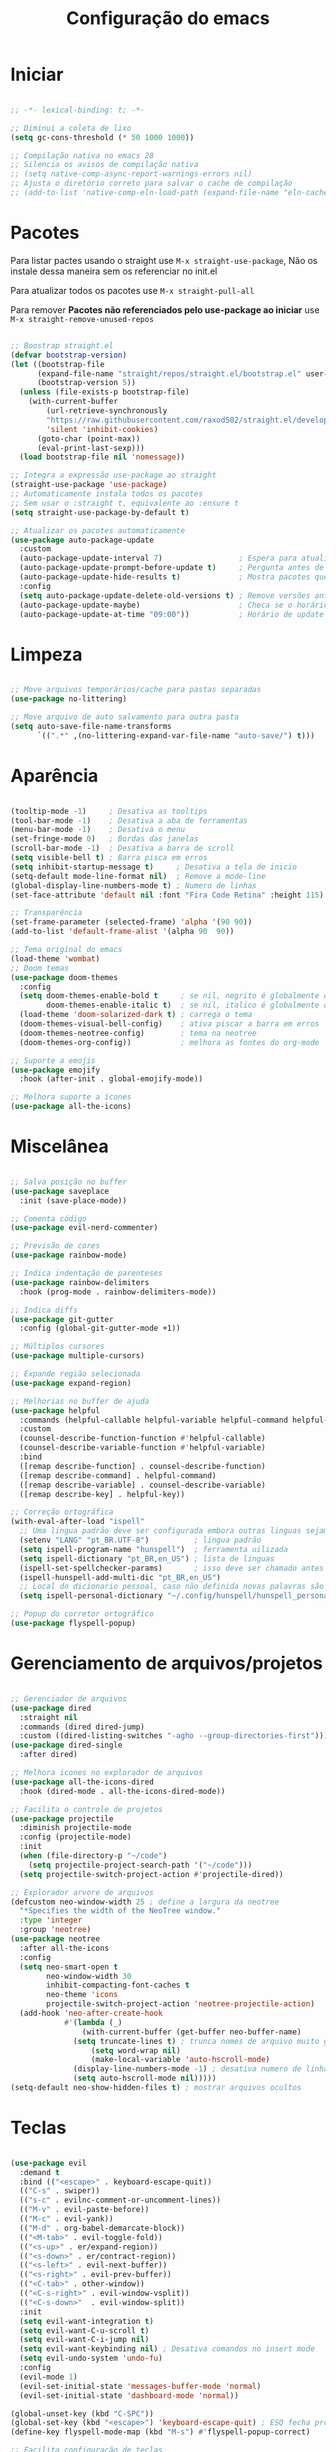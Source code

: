 #+title: Configuração do emacs
#+PROPERTY: header-args:emacs-lisp :tangle ./init.el
#+STARTUP: content

* Iniciar
#+begin_src emacs-lisp

;; -*- lexical-binding: t; -*-

;; Diminui a coleta de lixo
(setq gc-cons-threshold (* 50 1000 1000))

;; Compilação nativa no emacs 28
;; Silencia os avisos de compilação nativa
;; (setq native-comp-async-report-warnings-errors nil)
;; Ajusta o diretório correto para salvar o cache de compilação
;; (add-to-list 'native-comp-eln-load-path (expand-file-name "eln-cache/" user-emacs-directory))

#+end_src
* Pacotes

Para listar pactes usando o straight use =M-x straight-use-package=, Não os instale dessa maneira sem os referenciar no init.el

Para atualizar todos os pacotes use =M-x straight-pull-all=

Para remover *Pacotes não referenciados pelo use-package ao iniciar* use =M-x straight-remove-unused-repos=

#+begin_src emacs-lisp

;; Boostrap straight.el
(defvar bootstrap-version)
(let ((bootstrap-file
      (expand-file-name "straight/repos/straight.el/bootstrap.el" user-emacs-directory))
      (bootstrap-version 5))
  (unless (file-exists-p bootstrap-file)
    (with-current-buffer
        (url-retrieve-synchronously
        "https://raw.githubusercontent.com/raxod502/straight.el/develop/install.el"
        'silent 'inhibit-cookies)
      (goto-char (point-max))
      (eval-print-last-sexp)))
  (load bootstrap-file nil 'nomessage))

;; Integra a expressão use-package ao straight
(straight-use-package 'use-package)
;; Automaticamente instala todos os pacotes
;; Sem usar o :straight t, equivalente ao :ensure t
(setq straight-use-package-by-default t)

;; Atualizar os pacotes automaticamente
(use-package auto-package-update
  :custom
  (auto-package-update-interval 7)                 ; Espera para atualizar pacotes (em dias)
  (auto-package-update-prompt-before-update t)     ; Pergunta antes de atualizar
  (auto-package-update-hide-results t)             ; Mostra pacotes que foram atualizados
  :config
  (setq auto-package-update-delete-old-versions t) ; Remove versões antigas
  (auto-package-update-maybe)                      ; Checa se o horário de update passou e atualiza
  (auto-package-update-at-time "09:00"))           ; Horário de update

#+end_src
* Limpeza
#+begin_src emacs-lisp

;; Move arquivos temporários/cache para pastas separadas
(use-package no-littering)

;; Move arquivo de auto salvamento para outra pasta
(setq auto-save-file-name-transforms
      `((".*" ,(no-littering-expand-var-file-name "auto-save/") t)))

#+end_src
* Aparência
#+begin_src emacs-lisp

(tooltip-mode -1)     ; Desativa as tooltips
(tool-bar-mode -1)    ; Desativa a aba de ferramentas
(menu-bar-mode -1)    ; Desativa o menu
(set-fringe-mode 0)   ; Bordas das janelas
(scroll-bar-mode -1)  ; Desativa a barra de scroll
(setq visible-bell t) ; Barra pisca em erros
(setq inhibit-startup-message t)     ; Desativa a tela de inicio
(setq-default mode-line-format nil)  ; Remove a mode-line
(global-display-line-numbers-mode t) ; Numero de linhas
(set-face-attribute 'default nil :font "Fira Code Retina" :height 115) ; Fonte

;; Transparência
(set-frame-parameter (selected-frame) 'alpha '(90 90))
(add-to-list 'default-frame-alist '(alpha 90  90))

;; Tema original do emacs
(load-theme 'wombat)
;; Doom temas
(use-package doom-themes
  :config
  (setq doom-themes-enable-bold t     ; se nil, negrito é globalmente desativado
        doom-themes-enable-italic t)  ; se nil, italico é globalmente desativado
  (load-theme 'doom-solarized-dark t) ; carrega o tema
  (doom-themes-visual-bell-config)    ; ativa piscar a barra em erros
  (doom-themes-neotree-config)        ; tema na neotree
  (doom-themes-org-config))           ; melhora as fontes do org-mode

;; Suporte a emojis
(use-package emojify
  :hook (after-init . global-emojify-mode))

;; Melhora suporte a ícones
(use-package all-the-icons)

#+end_src
* Miscelânea
#+begin_src emacs-lisp

;; Salva posição no buffer
(use-package saveplace
  :init (save-place-mode))

;; Comenta código
(use-package evil-nerd-commenter)

;; Previsão de cores
(use-package rainbow-mode)

;; Indica indentação de parenteses
(use-package rainbow-delimiters
  :hook (prog-mode . rainbow-delimiters-mode))

;; Indica diffs
(use-package git-gutter
  :config (global-git-gutter-mode +1))

;; Múltiplos cursores
(use-package multiple-cursors)

;; Expande região selecionada
(use-package expand-region)

;; Melhorias no buffer de ajuda
(use-package helpful
  :commands (helpful-callable helpful-variable helpful-command helpful-key)
  :custom
  (counsel-describe-function-function #'helpful-callable)
  (counsel-describe-variable-function #'helpful-variable)
  :bind
  ([remap describe-function] . counsel-describe-function)
  ([remap describe-command] . helpful-command)
  ([remap describe-variable] . counsel-describe-variable)
  ([remap describe-key] . helpful-key))

;; Correção ortográfica
(with-eval-after-load "ispell"
  ;; Uma lingua padrão deve ser configurada embora outras linguas sejam adicionadas mais abaixo
  (setenv "LANG" "pt_BR.UTF-8")          ; lingua padrão
  (setq ispell-program-name "hunspell")  ; ferramenta uilizada
  (setq ispell-dictionary "pt_BR,en_US") ; lista de linguas
  (ispell-set-spellchecker-params)       ; isso deve ser chamado antes de adicionar multi dicionários
  (ispell-hunspell-add-multi-dic "pt_BR,en_US")
  ;; Local do dicionario pessoal, caso não definida novas palavras são adicionadas ao .hunspell_pt_BR
  (setq ispell-personal-dictionary "~/.config/hunspell/hunspell_personal"))

;; Popup do corretor ortográfico
(use-package flyspell-popup)

#+end_src
* Gerenciamento de arquivos/projetos
#+begin_src emacs-lisp

;; Gerenciador de arquivos
(use-package dired
  :straight nil
  :commands (dired dired-jump)
  :custom ((dired-listing-switches "-agho --group-directories-first")))
(use-package dired-single
  :after dired)

;; Melhora icones no explorador de arquivos
(use-package all-the-icons-dired
  :hook (dired-mode . all-the-icons-dired-mode))

;; Facilita o controle de projetos
(use-package projectile
  :diminish projectile-mode
  :config (projectile-mode)
  :init
  (when (file-directory-p "~/code")
    (setq projectile-project-search-path '("~/code")))
  (setq projectile-switch-project-action #'projectile-dired))

;; Explorador arvore de arquivos
(defcustom neo-window-width 25 ; define a largura da neotree
  "*Specifies the width of the NeoTree window."
  :type 'integer
  :group 'neotree)
(use-package neotree
  :after all-the-icons
  :config
  (setq neo-smart-open t
        neo-window-width 30
        inhibit-compacting-font-caches t
	    neo-theme 'icons
	    projectile-switch-project-action 'neotree-projectile-action)
  (add-hook 'neo-after-create-hook
            #'(lambda (_)
                (with-current-buffer (get-buffer neo-buffer-name)
		      (setq truncate-lines t) ; trunca nomes de arquivo muito grandes
                  (setq word-wrap nil)
                  (make-local-variable 'auto-hscroll-mode)
		      (display-line-numbers-mode -1) ; desativa numero de linhas
		      (setq auto-hscroll-mode nil)))))
(setq-default neo-show-hidden-files t) ; mostrar arquivos ocultos

#+end_src
* Teclas
#+begin_src emacs-lisp

(use-package evil
  :demand t
  :bind (("<escape>" . keyboard-escape-quit))
  (("C-s" . swiper))
  (("s-c" . evilnc-comment-or-uncomment-lines))
  (("M-v" . evil-paste-before))
  (("M-c" . evil-yank))
  (("M-d" . org-babel-demarcate-block))
  (("<M-tab>" . evil-toggle-fold))
  (("<s-up>" . er/expand-region))
  (("<s-down>" . er/contract-region))
  (("<s-left>" . evil-next-buffer))
  (("<s-right>" . evil-prev-buffer))
  (("<C-tab>" . other-window))
  (("<C-s-right>" . evil-window-vsplit))
  (("<C-s-down>"  . evil-window-split))
  :init
  (setq evil-want-integration t)
  (setq evil-want-C-u-scroll t)
  (setq evil-want-C-i-jump nil)
  (setq evil-want-keybinding nil) ; Desativa comandos no insert mode
  (setq evil-undo-system 'undo-fu)
  :config
  (evil-mode 1)
  (evil-set-initial-state 'messages-buffer-mode 'normal)
  (evil-set-initial-state 'dashboard-mode 'normal))

(global-unset-key (kbd "C-SPC"))
(global-set-key (kbd "<escape>") 'keyboard-escape-quit) ; ESQ fecha prompts
(define-key flyspell-mode-map (kbd "M-s") #'flyspell-popup-correct)

;; Facilita configuração de teclas
(use-package general
  :after evil
  :config
  (general-evil-setup t)
  (general-create-definer rune/leader-keys
    :keymaps '(normal insert visual emacs)
    :prefix "SPC"
    :global-prefix "C-SPC"))
(rune/leader-keys
  "T" '(enable-theme :which-key "Escolher tema")
  "L" '(global-command-log-mode :which-key "Log de comandos")
  "l" '(clm/toggle-command-log-buffer :which-key "Buffer de comandos")
  "t" '(org-babel-tangle :which-key "Tangle file")
  "E" '((lambda () (interactive) (load-file "~/.config/emacs/init.el")) :which-key "Carregar configuração do emacs")
  "e" '(eval-buffer :which-key "Avaliar buffer")
  "p" '(projectile-command-map :which-key "Projectile")
  "R" '(rainbow-mode :which-key "Rainbow mode")
  "r" '(counsel-colors-emacs :which-key "Escolher cores")
  "s" '(flyspell-mode :which-key "Corretor ortográfico")
  "m" '(mc/mark-more-like-this-extended :which-key "Multiplos cursores")
  "n" '(neotree-toggle :which-key "Ativa/Desativa a neotree")
  "w q" '(evil-save-and-quit :which-key "Salvar e sair")
  "q q" '(evil-quit :which-key "Sair sem salvar")
  "w w" '(evil-save :which-key "Salvar")
  "SPC" '(org-toggle-checkbox :which-key "Marcar")
  "<tab>" '(counsel-switch-buffer :which-key "Mudar de buffer"))

;; Suporte do evil em outros modos
(use-package evil-collection
  :after evil
  :config
  (evil-collection-init))

(use-package evil-surround
  :config
  (global-evil-surround-mode 1))

(use-package undo-fu) ; Refazer/Desfazer como no vim, Não necessário no emacs 28, Adicionar suporte a ligaturas no emacs 28

;; Menu de compleção de atalhos
(use-package which-key
  :defer 0
  :diminish which-key-mode
  :config
  (which-key-mode)
  (setq which-key-idle-delay 0)
  (setq which-key-idle-secondary-delay 0))

;; Retorna comandos sendo usados
(use-package command-log-mode
  :commands (command-log-mode clm/toggle-command-log-buffer))

#+end_src
* Compleção
#+begin_src emacs-lisp

;; Front-end para compleção ivy
(use-package ivy
  :diminish
  :bind (:map ivy-switch-buffer-map
              ("C-d" . ivy-switch-buffer-kill))
  :config
  (ivy-mode 1))

;; Melhora a interface do ivy
(use-package ivy-rich
  :after ivy
  :init
  (ivy-rich-mode 1)
  :config
  (setq ivy-format-function #'ivy-format-function-line)
  (setq ivy-rich-display-transformers-list
        (plist-put ivy-rich-display-transformers-list
                   'ivy-switch-buffer
                   '(:columns
                     ((ivy-rich-candidate (:width 40))
                      (ivy-rich-switch-buffer-indicators (:width 4 :face error :align right)) ; Retorna os indicadores de buffers
                      (ivy-rich-switch-buffer-major-mode (:width 12 :face warning)) ; Retorna informações do major mode
                      (ivy-rich-switch-buffer-project (:width 15 :face success)) ; Retorna o nome do projeto usando `projectile'
                      ;; Retorna o caminho do arquivo relativo a raiz do projeto ou `default-directory' se projeto é nil
                      (ivy-rich-switch-buffer-path (:width (lambda (x) (ivy-rich-switch-buffer-shorten-path x (ivy-rich-minibuffer-width 0.3))))))))))

;; Mais funções de compleção para o ivy
(use-package counsel
  :bind (("M-x" . counsel-M-x)
         ("C-x C-f" . counsel-find-file)))

;; Prioriza comandos mais utilizados
(use-package prescient)
(use-package ivy-prescient
  :after counsel
  :config
  (ivy-prescient-mode 1)
  (setq ivy-prescient-retain-classic-highlighting t)
  (prescient-persist-mode 1)) ; Lembra dos comandos caso o emacs seja fechado

;; Menu de compleção
(use-package vertico
  :config
  (vertico-mode))

;; Popup de compleção
(use-package company
  :after lsp-mode
  :hook (prog-mode . company-mode)
  :bind (:map lsp-mode-map
              ("<tab>" . company-indent-or-complete-common))
  :custom
  (company-minimum-prefix-length 1)
  (company-idle-delay 0.0))

;; Prioriza comandos mais utilizados
(use-package company-prescient
  :after company
  :config
  (company-prescient-mode 1))

;; Melhora a interface do company
(use-package company-box
  :hook (company-mode . company-box-mode))

;; Integração do projectile ao ivy
(use-package counsel-projectile
  :after projectile
  :config
  (counsel-projectile-mode 1))

;; Templates de código
(use-package yasnippet
  :diminish (yas-minor-mode . "")
  :config
  (yas-reload-all)
  (require 'warnings))
(use-package yasnippet-snippets)
(yas-global-mode t)
(defvar my/company-point nil)
(advice-add 'company-complete-common :before (lambda () (setq my/company-point (point))))
(advice-add 'company-complete-common :after (lambda ()
                                              (when (equal my/company-point (point))
                                                (yas-expand))))

#+end_src
* Linguagens
#+begin_src emacs-lisp

;; Debugar código
(use-package dap-mode)
(setq dap-auto-configure-features '(sessions locals controls tooltip))

;; Servidor de compleção de linguagens
(use-package lsp-mode
  :commands (lsp lsp-deferred)
  :init
  (setq lsp-headerline-breadcrumb-enable nil)
  :config
  (lsp-enable-which-key-integration t))

;; Integração do lsp no ivy
(use-package lsp-ivy
  :after ivy)

;; Melhora a interface do lsp
(use-package lsp-ui
  :hook (lsp-mode . lsp-ui-mode)
  :custom
  (setq lsp-ui-doc-position 'bottom))

;; C#
(use-package omnisharp)
;; C# debugger
(require 'dap-netcore)

#+end_src
* Orgmode
#+begin_src emacs-lisp

;; Função ao iniciar o orgmode
(defun orgm/org-mode-setup ()
  (org-indent-mode)
  (auto-fill-mode 0)
  (visual-line-mode 1)
  (setq evil-auto-indent nil))

(use-package org
  :hook (org-mode . orgm/org-mode-setup)
  :config
  (setq org-ellipsis " "
        org-hide-emphasis-markers t))

;; Aparencia dos marcadores
(use-package org-bullets
  :hook (org-mode . org-bullets-mode)
  :custom
  (org-bullets-bullet-list '("◉" "○" "●" "○" "●" "○" "●")))

;; Trocar listas com hífens por pontos
(font-lock-add-keywords 'org-mode
                        '(("^ *\\([-]\\) "
                           (0 (prog1 () (compose-region (match-beginning 1) (match-end 1) "•"))))))

(require 'org-indent)

(with-eval-after-load 'org
  (org-babel-do-load-languages
   'org-babel-load-languages
   '((emacs-lisp . t)
     (shell . t)
     (org . t))))

;; Indicação de sintaxe em blocos de código, não pergunta se quer avaliar código
(setq org-src-fontify-natively t
      org-src-tab-acts-natively t
      org-confirm-babel-evaluate nil
      org-edit-src-content-indentation 0)

;; Templates para o orgmode
(require 'org-tempo)

;; Snippets para templates de codigo
(add-to-list 'org-structure-template-alist '("el" . "src emacs-lisp"))
(add-to-list 'org-structure-template-alist '("sh" . "src shell"))
(add-to-list 'org-structure-template-alist '("org" . "src org"))

;; Automaticamente separa a configuração do init.org quando o salva
(defun orgm/org-babel-tangle-config ()
  (when (string-equal (buffer-file-name)
                      (expand-file-name "~/.config/emacs/init.org"))
    (let ((org-confirm-babel-evaluate nil))
      (org-babel-tangle))))

(add-hook 'org-mode-hook (lambda () (add-hook 'after-save-hook #'orgm/org-babel-tangle-config)))

#+end_src
* Final
#+begin_src emacs-lisp

;; Volta com a velocidade normal da coleta de lixo
(setq gc-cons-threshold (* 2 1000 1000))

;; Confirma se tudo foi configurado com sucesso
(message "Emacs totalmente configurado!")

#+end_src
